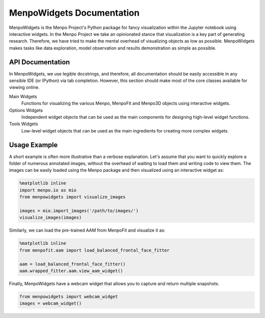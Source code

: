 ==========================
MenpoWidgets Documentation
==========================

MenpoWidgets is the Menpo Project's Python package for fancy visualization within the Jupyter notebook using interactive widgets.
In the Menpo Project we take an opinionated stance that visualization is a key part of generating research. Therefore, we have tried 
to make the mental overhead of visualizing objects as low as possible. MenpoWidgets makes tasks like data exploration, model observation 
and results demonstration as simple as possible.

.. raw:: html

   <p><div style="background-color: #F2DEDE; width: 100%; border: 1px solid #A52A2A; padding: 1%;"><p style="float: left;"><i class="fa fa-exclamation-circle" aria-hidden="true" style="font-size:4em; padding-right: 15%; padding-bottom: 10%; padding-top: 10%;"></i></p>We highly recommend that you render all matplotlib figures <b>inline</b> the Jupyter notebook for the best <em>menpowidgets</em> experience. This can be done by running</br><center><code>%matplotlib inline</code></center> in a cell. Note that you only have to run it once and not in every rendering cell.</div></p>

.. raw:: html

   <big><b><a href="http://www.menpo.org/installation/">Installation <i class="fa fa-external-link"></i></a></b></big><br>
   Please refer to our detailed <a href="http://www.menpo.org/installation/">installation instructions</a> in <tt><a href="http://www.menpo.org/">menpo.org</a></tt>.
   <br>
   <br>
   <big><b><a href="http://www.menpo.org/menpowidgets/">User Guide <i class="fa fa-external-link"></i></a></b></big><br>
   To get started, check out the <a href="http://www.menpo.org/menpowidgets/">user guide</a> in <code><a href="http://www.menpo.org/">menpo.org</a></code> for an explanation of some of the core concepts within MenpoWidgets.
   <br>
   <br>



API Documentation
~~~~~~~~~~~~~~~~~
In MenpoWidgets, we use legible docstrings, and therefore, all documentation 
should be easily accessible in any sensible IDE (or IPython) via tab completion. 
However, this section should make most of the core classes available for viewing online.

Main Widgets  
  Functions for visualizing the various Menpo, MenpoFit and Menpo3D objects using interactive widgets.

  .. toctree::
      :maxdepth: 2

      menpowidgets/base/index
      menpowidgets/menpofitwidgets/base/index
      menpowidgets/menpo3dwidgets/base/index


Options Widgets  
  Independent widget objects that can be used as the main components for designing high-level widget functions.

  .. toctree::
      :maxdepth: 1

      menpowidgets/options/index


Tools Widgets
  Low-level widget objects that can be used as the main ingredients for creating more complex widgets.

  .. toctree::
      :maxdepth: 1

      menpowidgets/abstract/index
      menpowidgets/tools/index


Usage Example
~~~~~~~~~~~~~
A short example is often more illustrative than a verbose explanation. Let's assume that you want to quickly explore a folder of numerous annotated images, 
without the overhead of waiting to load them and writing code to view them. The images can be easily loaded using the Menpo package and then visualized using an
interactive widget as:

.. code-block:: python

    %matplotlib inline
    import menpo.io as mio
    from menpowidgets import visualize_images

    images = mio.import_images('/path/to/images/')
    visualize_images(images)

.. image:: visualize_images.png


Similarly, we can load the pre-trained AAM from MenpoFit and visualize it as:

.. code-block:: python

    %matplotlib inline
    from menpofit.aam import load_balanced_frontal_face_fitter

    aam = load_balanced_frontal_face_fitter()
    aam.wrapped_fitter.aam.view_aam_widget()

.. image:: view_aam_widget.png


Finally, MenpoWidgets have a webcam widget that allows you to capture and return multiple snapshots.

.. code-block:: python

    from menpowidgets import webcam_widget
    images = webcam_widget()

.. image:: webcam_widget.png
